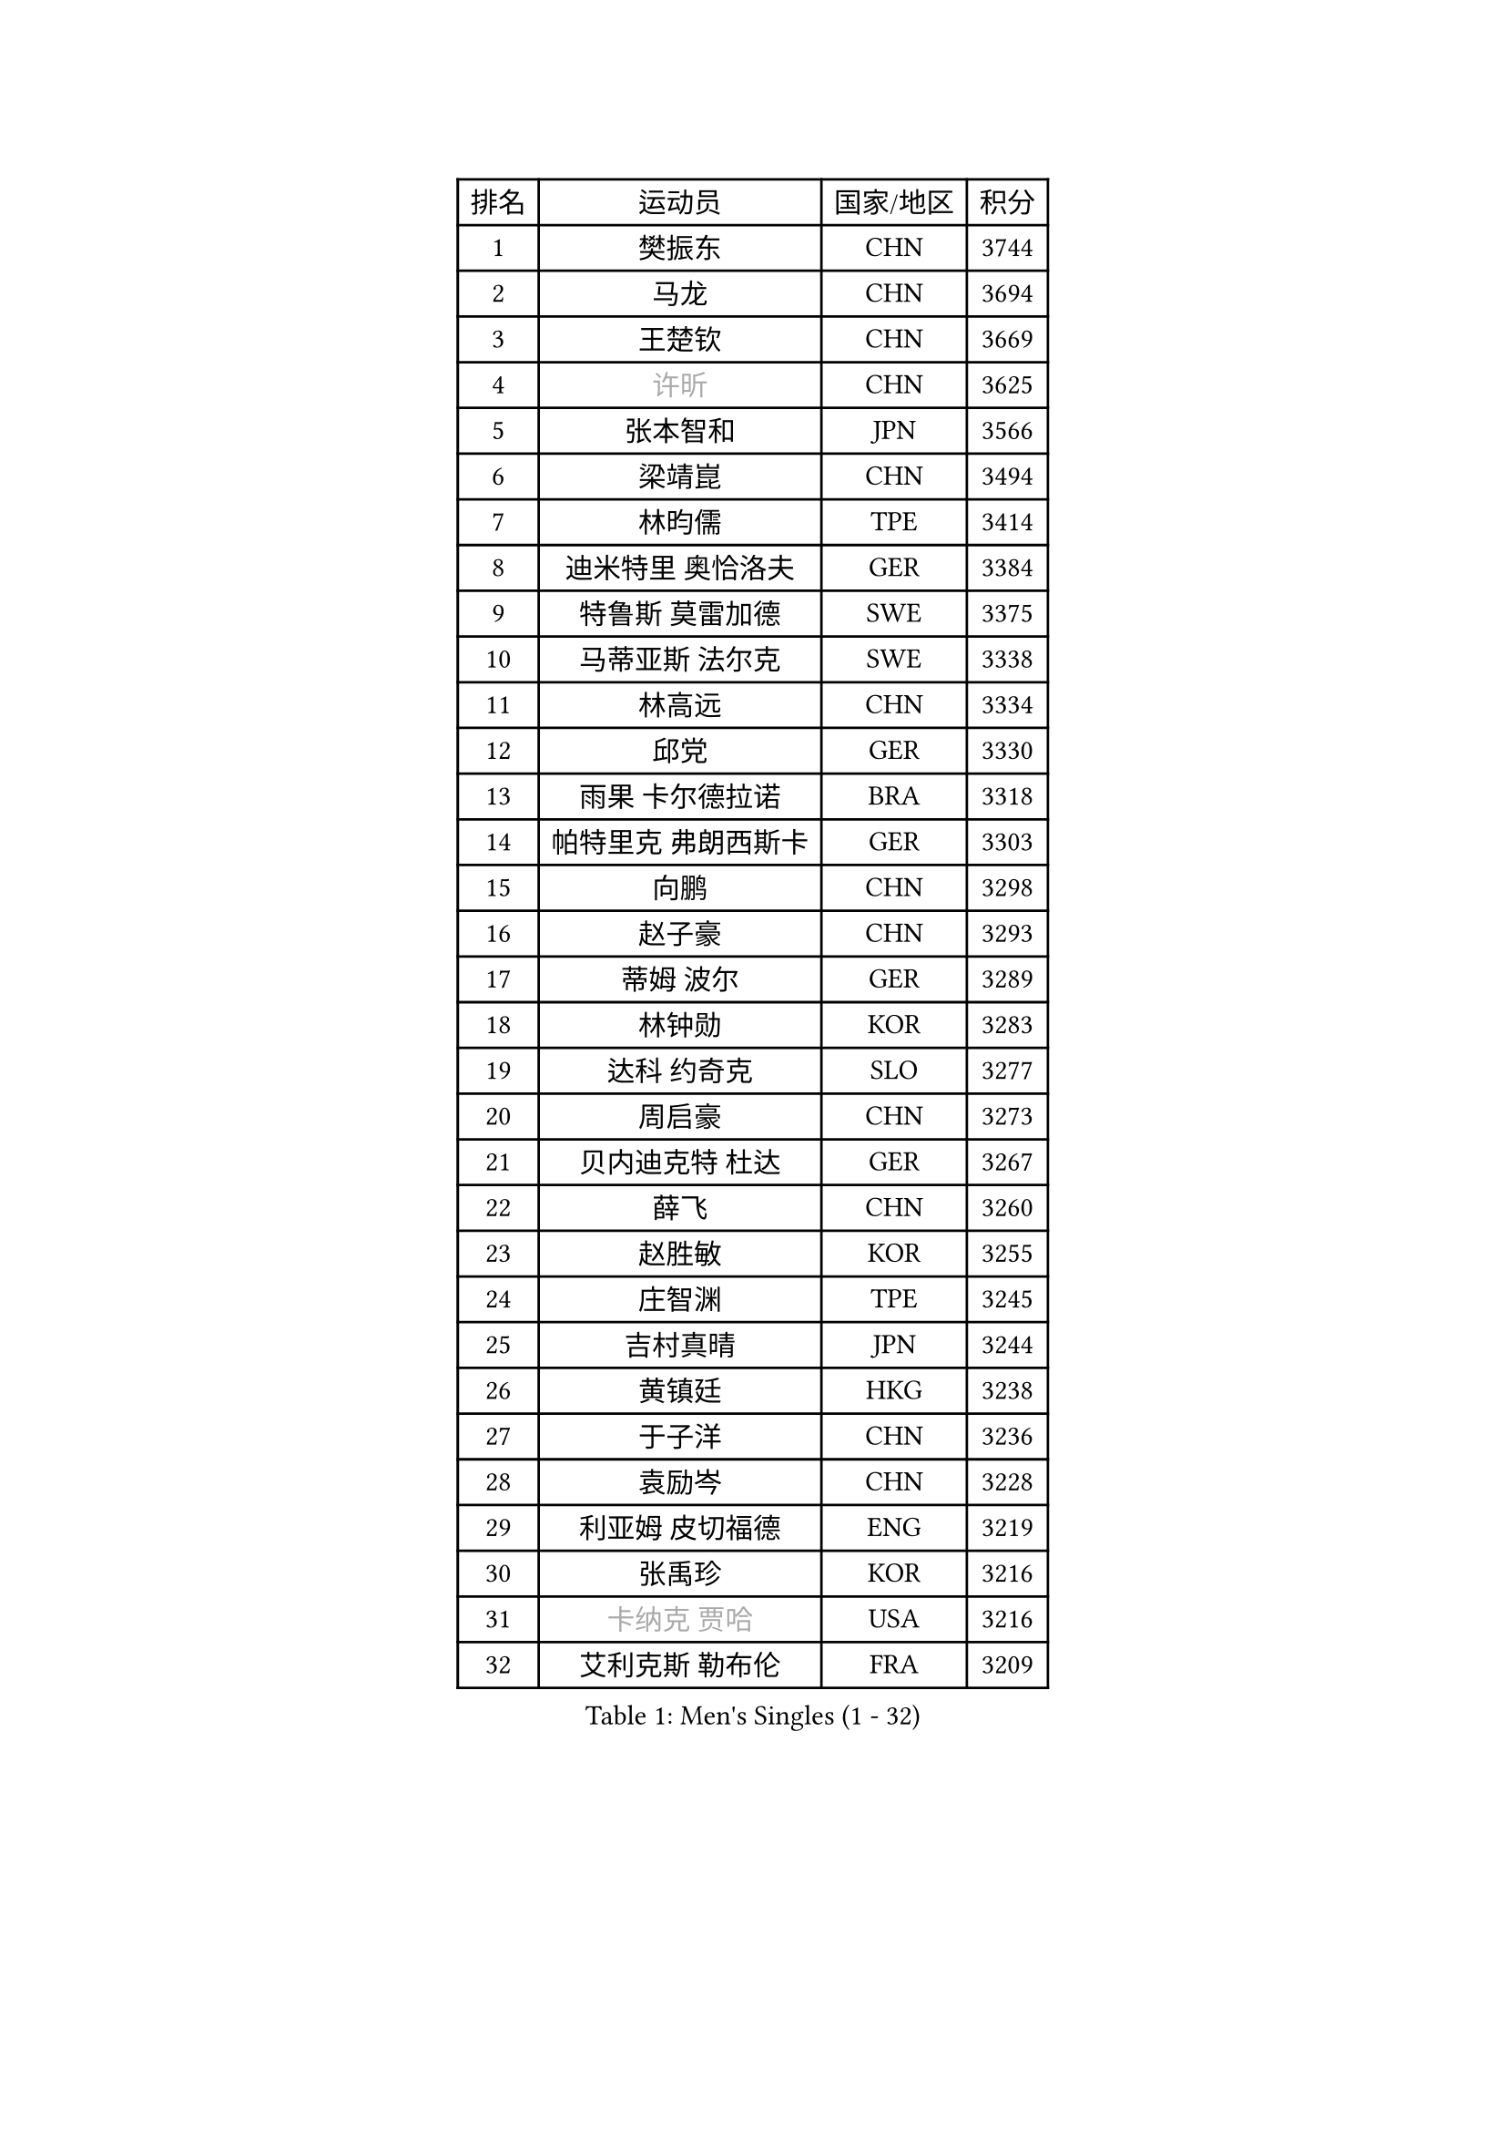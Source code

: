 
#set text(font: ("Courier New", "NSimSun"))
#figure(
  caption: "Men's Singles (1 - 32)",
    table(
      columns: 4,
      [排名], [运动员], [国家/地区], [积分],
      [1], [樊振东], [CHN], [3744],
      [2], [马龙], [CHN], [3694],
      [3], [王楚钦], [CHN], [3669],
      [4], [#text(gray, "许昕")], [CHN], [3625],
      [5], [张本智和], [JPN], [3566],
      [6], [梁靖崑], [CHN], [3494],
      [7], [林昀儒], [TPE], [3414],
      [8], [迪米特里 奥恰洛夫], [GER], [3384],
      [9], [特鲁斯 莫雷加德], [SWE], [3375],
      [10], [马蒂亚斯 法尔克], [SWE], [3338],
      [11], [林高远], [CHN], [3334],
      [12], [邱党], [GER], [3330],
      [13], [雨果 卡尔德拉诺], [BRA], [3318],
      [14], [帕特里克 弗朗西斯卡], [GER], [3303],
      [15], [向鹏], [CHN], [3298],
      [16], [赵子豪], [CHN], [3293],
      [17], [蒂姆 波尔], [GER], [3289],
      [18], [林钟勋], [KOR], [3283],
      [19], [达科 约奇克], [SLO], [3277],
      [20], [周启豪], [CHN], [3273],
      [21], [贝内迪克特 杜达], [GER], [3267],
      [22], [薛飞], [CHN], [3260],
      [23], [赵胜敏], [KOR], [3255],
      [24], [庄智渊], [TPE], [3245],
      [25], [吉村真晴], [JPN], [3244],
      [26], [黄镇廷], [HKG], [3238],
      [27], [于子洋], [CHN], [3236],
      [28], [袁励岑], [CHN], [3228],
      [29], [利亚姆 皮切福德], [ENG], [3219],
      [30], [张禹珍], [KOR], [3216],
      [31], [#text(gray, "卡纳克 贾哈")], [USA], [3216],
      [32], [艾利克斯 勒布伦], [FRA], [3209],
    )
  )#pagebreak()

#set text(font: ("Courier New", "NSimSun"))
#figure(
  caption: "Men's Singles (33 - 64)",
    table(
      columns: 4,
      [排名], [运动员], [国家/地区], [积分],
      [33], [孙闻], [CHN], [3205],
      [34], [篠塚大登], [JPN], [3204],
      [35], [及川瑞基], [JPN], [3202],
      [36], [林诗栋], [CHN], [3198],
      [37], [赵大成], [KOR], [3194],
      [38], [卢文 菲鲁斯], [GER], [3188],
      [39], [刘丁硕], [CHN], [3183],
      [40], [梁俨苧], [CHN], [3181],
      [41], [宇田幸矢], [JPN], [3177],
      [42], [户上隼辅], [JPN], [3166],
      [43], [周恺], [CHN], [3158],
      [44], [菲利克斯 勒布伦], [FRA], [3156],
      [45], [徐瑛彬], [CHN], [3150],
      [46], [帕纳吉奥迪斯 吉奥尼斯], [GRE], [3148],
      [47], [克里斯坦 卡尔松], [SWE], [3143],
      [48], [雅克布 迪亚斯], [POL], [3140],
      [49], [安东 卡尔伯格], [SWE], [3136],
      [50], [ACHANTA Sharath Kamal], [IND], [3134],
      [51], [PARK Ganghyeon], [KOR], [3127],
      [52], [田中佑汰], [JPN], [3126],
      [53], [夸德里 阿鲁纳], [NGR], [3122],
      [54], [AKKUZU Can], [FRA], [3118],
      [55], [#text(gray, "森园政崇")], [JPN], [3116],
      [56], [CHEN Yuanyu], [CHN], [3116],
      [57], [诺沙迪 阿拉米扬], [IRI], [3112],
      [58], [GERALDO Joao], [POR], [3109],
      [59], [汪洋], [SVK], [3108],
      [60], [徐海东], [CHN], [3103],
      [61], [KIZUKURI Yuto], [JPN], [3089],
      [62], [马克斯 弗雷塔斯], [POR], [3083],
      [63], [安德烈 加奇尼], [CRO], [3077],
      [64], [NUYTINCK Cedric], [BEL], [3075],
    )
  )#pagebreak()

#set text(font: ("Courier New", "NSimSun"))
#figure(
  caption: "Men's Singles (65 - 96)",
    table(
      columns: 4,
      [排名], [运动员], [国家/地区], [积分],
      [65], [蒂亚戈 阿波罗尼亚], [POR], [3069],
      [66], [安宰贤], [KOR], [3069],
      [67], [DRINKHALL Paul], [ENG], [3065],
      [68], [奥马尔 阿萨尔], [EGY], [3064],
      [69], [PERSSON Jon], [SWE], [3063],
      [70], [LIU Yebo], [CHN], [3063],
      [71], [#text(gray, "KOU Lei")], [UKR], [3062],
      [72], [李尚洙], [KOR], [3058],
      [73], [神巧也], [JPN], [3053],
      [74], [WANG Eugene], [CAN], [3052],
      [75], [#text(gray, "丹羽孝希")], [JPN], [3050],
      [76], [西蒙 高兹], [FRA], [3049],
      [77], [GNANASEKARAN Sathiyan], [IND], [3048],
      [78], [斯蒂芬 门格尔], [GER], [3044],
      [79], [PUCAR Tomislav], [CRO], [3042],
      [80], [WALTHER Ricardo], [GER], [3034],
      [81], [吉村和弘], [JPN], [3031],
      [82], [BADOWSKI Marek], [POL], [3031],
      [83], [乔纳森 格罗斯], [DEN], [3027],
      [84], [STUMPER Kay], [GER], [3027],
      [85], [SAI Linwei], [CHN], [3026],
      [86], [#text(gray, "SKACHKOV Kirill")], [RUS], [3025],
      [87], [AN Ji Song], [PRK], [3014],
      [88], [ROBLES Alvaro], [ESP], [3005],
      [89], [MONTEIRO Joao], [POR], [3004],
      [90], [SGOUROPOULOS Ioannis], [GRE], [2992],
      [91], [特里斯坦 弗洛雷], [FRA], [2992],
      [92], [ORT Kilian], [GER], [2989],
      [93], [FENG Yi-Hsin], [TPE], [2984],
      [94], [#text(gray, "SIDORENKO Vladimir")], [RUS], [2983],
      [95], [SIRUCEK Pavel], [CZE], [2981],
      [96], [CASSIN Alexandre], [FRA], [2978],
    )
  )#pagebreak()

#set text(font: ("Courier New", "NSimSun"))
#figure(
  caption: "Men's Singles (97 - 128)",
    table(
      columns: 4,
      [排名], [运动员], [国家/地区], [积分],
      [97], [罗伯特 加尔多斯], [AUT], [2978],
      [98], [KANG Dongsoo], [KOR], [2976],
      [99], [陈建安], [TPE], [2976],
      [100], [WU Jiaji], [DOM], [2973],
      [101], [CARVALHO Diogo], [POR], [2971],
      [102], [HACHARD Antoine], [FRA], [2970],
      [103], [MENG Fanbo], [GER], [2969],
      [104], [#text(gray, "ZHANG Yudong")], [CHN], [2966],
      [105], [HABESOHN Daniel], [AUT], [2961],
      [106], [BRODD Viktor], [SWE], [2959],
      [107], [NIU Guankai], [CHN], [2958],
      [108], [IONESCU Ovidiu], [ROU], [2956],
      [109], [URSU Vladislav], [MDA], [2955],
      [110], [艾曼纽 莱贝松], [FRA], [2954],
      [111], [PARK Chan-Hyeok], [KOR], [2952],
      [112], [#text(gray, "KIM Donghyun")], [KOR], [2948],
      [113], [基里尔 格拉西缅科], [KAZ], [2941],
      [114], [TSUBOI Gustavo], [BRA], [2936],
      [115], [KOZUL Deni], [SLO], [2936],
      [116], [ISHIY Vitor], [BRA], [2929],
      [117], [#text(gray, "GREBNEV Maksim")], [RUS], [2928],
      [118], [ZHMUDENKO Yaroslav], [UKR], [2927],
      [119], [ALLEGRO Martin], [BEL], [2927],
      [120], [ZELJKO Filip], [CRO], [2926],
      [121], [SONE Kakeru], [JPN], [2925],
      [122], [LIND Anders], [DEN], [2925],
      [123], [CIFUENTES Horacio], [ARG], [2924],
      [124], [#text(gray, "KATSMAN Lev")], [RUS], [2923],
      [125], [曹巍], [CHN], [2919],
      [126], [LIAO Cheng-Ting], [TPE], [2919],
      [127], [#text(gray, "ROBINOT Alexandre")], [FRA], [2918],
      [128], [LAM Siu Hang], [HKG], [2915],
    )
  )